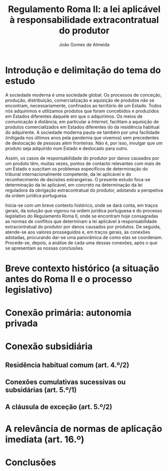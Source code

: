 #+TITLE: Regulamento Roma II: a lei aplicável à responsabilidade extracontratual do produtor
#+AUTHOR: João Gomes de Almeida

* Introdução e delimitação do tema do estudo

A sociedade moderna é uma sociedade global. Os processos de conceção, produção, distribuição, comercialização e aquisição de produtos não se encontram, necessariamente, confinados ao território de um Estado. Todos nós adquirimos e utilizamos produtos que foram concebidos e produzidos em Estados diferentes daquele em que o adquirimos. Os meios de comunicação à distância, em particular a /Internet/, facilitam a aquisição de produtos comercializados em Estados diferentes do da residência habitual do adquirente. A sociedade moderna pauta-se também por uma facilidade (mitigada nos últimos anos pela pandemia que vivemos) sem precedentes de deslocação de pessoas além fronteiras. Não é, por isso, invulgar que um produto seja adquirido num Estado e deslocado para outro.

Assim, os casos de responsabilidade do produtor por danos causados por um produto têm, muitas vezes, pontos de contacto relevantes com mais de um Estado e suscitam os problemas específicos de determinação do tribunal internacionalmente competente, da lei aplicável e do reconhecimento de decisões estrangeiras. O presente estudo foca-se determinação da lei aplicável, em concreto na determinação da lei reguladora da obrigação extracontratual do produtor, adotando a perspetiva da ordem jurídica portuguesa.

Inicia-se com um breve contexto histórico, onde se dará conta, em traços gerais, da solução que vigorou na ordem jurídica portuguesa e do processo legislativo do Regulamento Roma II, onde se encontram hoje consagradas as normas de conflitos que determinam a lei aplicável à responsabilidade extracontratual do produtor por danos causados por produtos. De seguida, atende-se aos valores prosseguidos e, em traços gerais, às conexões adotadas, procurando dar-se uma panorâmica de como elas se coordenam. Procede-se, depois, a análise de cada uma dessas conexões, após o que se apresentam as nossas conclusões.

* Breve contexto histórico (a situação antes do Roma II e o processo legislativo)

* Conexão primária: autonomia privada
* Conexão subsidiária
** Residência habitual comum (art. 4.º/2)
** Conexões cumulativas sucessivas ou subsidárias (art. 5.º/1)
** A cláusula de exceção (art. 5.º/2)
* A relevância de normas de aplicação imediata (art. 16.º)
* Conclusões

